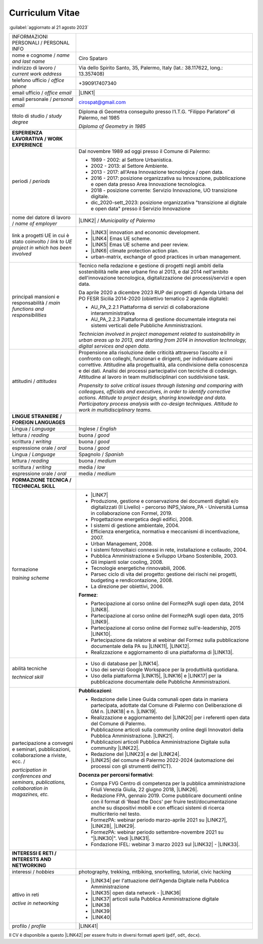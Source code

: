 
.. _h5f2f6717147d312225a7e273f181b7f:

Curriculum Vitae
################

:guilabel:`aggiornato al 21 agosto 2023`


+--------------------------------------------------------------------------------------+---------------------------------------------------------------------------------------------------------------------------------------------------------------------------------------------------------------------------------------------------------------------------------------------------------------------------------------------------------------------------------+
|INFORMAZIONI PERSONALI / PERSONAL INFO                                                |                                                                                                                                                                                                                                                                                                                                                                                 |
+--------------------------------------------------------------------------------------+---------------------------------------------------------------------------------------------------------------------------------------------------------------------------------------------------------------------------------------------------------------------------------------------------------------------------------------------------------------------------------+
|nome e cognome / \ |STYLE0|\                                                          |Ciro Spataro                                                                                                                                                                                                                                                                                                                                                                     |
+--------------------------------------------------------------------------------------+---------------------------------------------------------------------------------------------------------------------------------------------------------------------------------------------------------------------------------------------------------------------------------------------------------------------------------------------------------------------------------+
|indirizzo di lavoro / \ |STYLE1|\                                                     |Via dello Spirito Santo, 35, Palermo, Italy (lat.: 38.117622, long.: 13.357408)                                                                                                                                                                                                                                                                                                  |
+--------------------------------------------------------------------------------------+---------------------------------------------------------------------------------------------------------------------------------------------------------------------------------------------------------------------------------------------------------------------------------------------------------------------------------------------------------------------------------+
|telefono ufficio / \ |STYLE2|\                                                        |+390917407340                                                                                                                                                                                                                                                                                                                                                                    |
+--------------------------------------------------------------------------------------+---------------------------------------------------------------------------------------------------------------------------------------------------------------------------------------------------------------------------------------------------------------------------------------------------------------------------------------------------------------------------------+
|email ufficio / \ |STYLE3|\                                                           |\ |LINK1|\                                                                                                                                                                                                                                                                                                                                                                       |
+--------------------------------------------------------------------------------------+---------------------------------------------------------------------------------------------------------------------------------------------------------------------------------------------------------------------------------------------------------------------------------------------------------------------------------------------------------------------------------+
|email personale / \ |STYLE4|\                                                         |cirospat@gmail.com                                                                                                                                                                                                                                                                                                                                                               |
+--------------------------------------------------------------------------------------+---------------------------------------------------------------------------------------------------------------------------------------------------------------------------------------------------------------------------------------------------------------------------------------------------------------------------------------------------------------------------------+
|titolo di studio / \ |STYLE5|\                                                        |Diploma di Geometra conseguito presso l’I.T.G. “Filippo Parlatore” di Palermo, nel 1985                                                                                                                                                                                                                                                                                          |
|                                                                                      |                                                                                                                                                                                                                                                                                                                                                                                 |
|                                                                                      |\ |STYLE6|\                                                                                                                                                                                                                                                                                                                                                                      |
+--------------------------------------------------------------------------------------+---------------------------------------------------------------------------------------------------------------------------------------------------------------------------------------------------------------------------------------------------------------------------------------------------------------------------------------------------------------------------------+
|\ |STYLE7|\                                                                           |                                                                                                                                                                                                                                                                                                                                                                                 |
+--------------------------------------------------------------------------------------+---------------------------------------------------------------------------------------------------------------------------------------------------------------------------------------------------------------------------------------------------------------------------------------------------------------------------------------------------------------------------------+
|periodi / \ |STYLE8|\                                                                 |Dal novembre 1989 ad oggi presso il Comune di Palermo:                                                                                                                                                                                                                                                                                                                           |
|                                                                                      |                                                                                                                                                                                                                                                                                                                                                                                 |
|                                                                                      |* 1989 - 2002: al Settore Urbanistica.                                                                                                                                                                                                                                                                                                                                           |
|                                                                                      |                                                                                                                                                                                                                                                                                                                                                                                 |
|                                                                                      |* 2002 - 2013: al Settore Ambiente.                                                                                                                                                                                                                                                                                                                                              |
|                                                                                      |                                                                                                                                                                                                                                                                                                                                                                                 |
|                                                                                      |* 2013 - 2017: all'Area Innovazione tecnologica / open data.                                                                                                                                                                                                                                                                                                                     |
|                                                                                      |                                                                                                                                                                                                                                                                                                                                                                                 |
|                                                                                      |* 2016 - 2017: posizione organizzativa su Innovazione, pubblicazione e open data presso Area Innovazione tecnologica.                                                                                                                                                                                                                                                            |
|                                                                                      |                                                                                                                                                                                                                                                                                                                                                                                 |
|                                                                                      |* 2018 - posizione corrente: Servizio Innovazione, UO transizione digitale.                                                                                                                                                                                                                                                                                                      |
|                                                                                      |                                                                                                                                                                                                                                                                                                                                                                                 |
|                                                                                      |* dic_2020-sett_2023: posizione organizzativa "transizione al digitale e open data" presso il Servizio Innovazione                                                                                                                                                                                                                                                               |
+--------------------------------------------------------------------------------------+---------------------------------------------------------------------------------------------------------------------------------------------------------------------------------------------------------------------------------------------------------------------------------------------------------------------------------------------------------------------------------+
|nome del datore di lavoro / \ |STYLE9|\                                               |\ |LINK2|\  / \ |STYLE10|\                                                                                                                                                                                                                                                                                                                                                       |
+--------------------------------------------------------------------------------------+---------------------------------------------------------------------------------------------------------------------------------------------------------------------------------------------------------------------------------------------------------------------------------------------------------------------------------------------------------------------------------+
|link a progetti UE in cui è stato coinvolto / \ |STYLE11|\                            |* \ |LINK3|\   innovation and economic development.                                                                                                                                                                                                                                                                                                                              |
|                                                                                      |                                                                                                                                                                                                                                                                                                                                                                                 |
|                                                                                      |* \ |LINK4|\   Emas UE scheme.                                                                                                                                                                                                                                                                                                                                                   |
|                                                                                      |                                                                                                                                                                                                                                                                                                                                                                                 |
|                                                                                      |* \ |LINK5|\   Emas UE scheme and peer review.                                                                                                                                                                                                                                                                                                                                   |
|                                                                                      |                                                                                                                                                                                                                                                                                                                                                                                 |
|                                                                                      |* \ |LINK6|\   climate protection action plan.                                                                                                                                                                                                                                                                                                                                   |
|                                                                                      |                                                                                                                                                                                                                                                                                                                                                                                 |
|                                                                                      |* urban-matrix, exchange of good practices in urban management.                                                                                                                                                                                                                                                                                                                  |
+--------------------------------------------------------------------------------------+---------------------------------------------------------------------------------------------------------------------------------------------------------------------------------------------------------------------------------------------------------------------------------------------------------------------------------------------------------------------------------+
|principali mansioni e responsabilità  /  \ |STYLE12|\                                 |Tecnico nella redazione e gestione di progetti negli ambiti della sostenibilità nelle aree urbane fino al 2013, e dal 2014 nell'ambito dell'innovazione tecnologica, digitalizzazione dei processi/servizi e open data.                                                                                                                                                          |
|                                                                                      |                                                                                                                                                                                                                                                                                                                                                                                 |
|                                                                                      |Da aprile 2020 a dicembre 2023 RUP dei progetti di Agenda Urbana del PO FESR Sicilia 2014-2020 (obiettivo tematico 2 agenda digitale):                                                                                                                                                                                                                                           |
|                                                                                      |                                                                                                                                                                                                                                                                                                                                                                                 |
|                                                                                      |* AU_PA_2.2.1 Piattaforma di servizi di collaborazione interamministrativa                                                                                                                                                                                                                                                                                                       |
|                                                                                      |                                                                                                                                                                                                                                                                                                                                                                                 |
|                                                                                      |* AU_PA_2.2.3 Piattaforma di gestione documentale integrata nei sistemi verticali delle Pubbliche Amministrazioni.                                                                                                                                                                                                                                                               |
|                                                                                      |                                                                                                                                                                                                                                                                                                                                                                                 |
|                                                                                      |\ |STYLE13|\                                                                                                                                                                                                                                                                                                                                                                     |
+--------------------------------------------------------------------------------------+---------------------------------------------------------------------------------------------------------------------------------------------------------------------------------------------------------------------------------------------------------------------------------------------------------------------------------------------------------------------------------+
|attitudini / \ |STYLE14|\                                                             |Propensione alla risoluzione delle criticità attraverso l’ascolto e il confronto con colleghi, funzionari e dirigenti, per individuare azioni correttive. Attitudine alla progettualità, alla condivisione della conoscenza e dei dati.  Analisi dei processi  partecipativi  con tecniche  di  codesign.  Attitudine al lavoro in team multidisciplinari con suddivisione task. |
|                                                                                      |                                                                                                                                                                                                                                                                                                                                                                                 |
|                                                                                      |\ |STYLE15|\                                                                                                                                                                                                                                                                                                                                                                     |
+--------------------------------------------------------------------------------------+---------------------------------------------------------------------------------------------------------------------------------------------------------------------------------------------------------------------------------------------------------------------------------------------------------------------------------------------------------------------------------+
|\ |STYLE16|\                                                                          |                                                                                                                                                                                                                                                                                                                                                                                 |
+--------------------------------------------------------------------------------------+---------------------------------------------------------------------------------------------------------------------------------------------------------------------------------------------------------------------------------------------------------------------------------------------------------------------------------------------------------------------------------+
|Lingua / \ |STYLE17|\                                                                 |Inglese / \ |STYLE18|\                                                                                                                                                                                                                                                                                                                                                           |
+--------------------------------------------------------------------------------------+---------------------------------------------------------------------------------------------------------------------------------------------------------------------------------------------------------------------------------------------------------------------------------------------------------------------------------------------------------------------------------+
|lettura / \ |STYLE19|\                                                                |buona / \ |STYLE20|\                                                                                                                                                                                                                                                                                                                                                             |
+--------------------------------------------------------------------------------------+---------------------------------------------------------------------------------------------------------------------------------------------------------------------------------------------------------------------------------------------------------------------------------------------------------------------------------------------------------------------------------+
|scrittura / \ |STYLE21|\                                                              |buona / \ |STYLE22|\                                                                                                                                                                                                                                                                                                                                                             |
+--------------------------------------------------------------------------------------+---------------------------------------------------------------------------------------------------------------------------------------------------------------------------------------------------------------------------------------------------------------------------------------------------------------------------------------------------------------------------------+
|espressione orale / \ |STYLE23|\                                                      |buona / \ |STYLE24|\                                                                                                                                                                                                                                                                                                                                                             |
+--------------------------------------------------------------------------------------+---------------------------------------------------------------------------------------------------------------------------------------------------------------------------------------------------------------------------------------------------------------------------------------------------------------------------------------------------------------------------------+
|Lingua / \ |STYLE25|\                                                                 |Spagnolo / \ |STYLE26|\                                                                                                                                                                                                                                                                                                                                                          |
+--------------------------------------------------------------------------------------+---------------------------------------------------------------------------------------------------------------------------------------------------------------------------------------------------------------------------------------------------------------------------------------------------------------------------------------------------------------------------------+
|lettura / \ |STYLE27|\                                                                |buona / \ |STYLE28|\                                                                                                                                                                                                                                                                                                                                                             |
+--------------------------------------------------------------------------------------+---------------------------------------------------------------------------------------------------------------------------------------------------------------------------------------------------------------------------------------------------------------------------------------------------------------------------------------------------------------------------------+
|scrittura / \ |STYLE29|\                                                              |media / \ |STYLE30|\                                                                                                                                                                                                                                                                                                                                                             |
+--------------------------------------------------------------------------------------+---------------------------------------------------------------------------------------------------------------------------------------------------------------------------------------------------------------------------------------------------------------------------------------------------------------------------------------------------------------------------------+
|espressione orale / \ |STYLE31|\                                                      |media / \ |STYLE32|\                                                                                                                                                                                                                                                                                                                                                             |
+--------------------------------------------------------------------------------------+---------------------------------------------------------------------------------------------------------------------------------------------------------------------------------------------------------------------------------------------------------------------------------------------------------------------------------------------------------------------------------+
|\ |STYLE33|\                                                                          |                                                                                                                                                                                                                                                                                                                                                                                 |
+--------------------------------------------------------------------------------------+---------------------------------------------------------------------------------------------------------------------------------------------------------------------------------------------------------------------------------------------------------------------------------------------------------------------------------------------------------------------------------+
|formazione                                                                            |* \ |LINK7|\                                                                                                                                                                                                                                                                                                                                                                     |
|                                                                                      |                                                                                                                                                                                                                                                                                                                                                                                 |
|\ |STYLE34|\                                                                          |* Produzione, gestione e conservazione dei documenti digitali e/o digitalizzati (II Livello) - percorso INPS_Valore_PA - Università Lumsa in collaborazione con Formel, 2019.                                                                                                                                                                                                    |
|                                                                                      |                                                                                                                                                                                                                                                                                                                                                                                 |
|                                                                                      |* Progettazione energetica degli edifici, 2008.                                                                                                                                                                                                                                                                                                                                  |
|                                                                                      |                                                                                                                                                                                                                                                                                                                                                                                 |
|                                                                                      |* I  sistemi  di  gestione  ambientale,  2004.                                                                                                                                                                                                                                                                                                                                   |
|                                                                                      |                                                                                                                                                                                                                                                                                                                                                                                 |
|                                                                                      |* Efficienza  energetica,  normativa  e  meccanismi  di incentivazione, 2007.                                                                                                                                                                                                                                                                                                    |
|                                                                                      |                                                                                                                                                                                                                                                                                                                                                                                 |
|                                                                                      |* Urban Management, 2008.                                                                                                                                                                                                                                                                                                                                                        |
|                                                                                      |                                                                                                                                                                                                                                                                                                                                                                                 |
|                                                                                      |* I sistemi  fotovoltaici  connessi  in  rete, installazione  e collaudo, 2004.                                                                                                                                                                                                                                                                                                  |
|                                                                                      |                                                                                                                                                                                                                                                                                                                                                                                 |
|                                                                                      |* Pubblica Amministrazione e Sviluppo Urbano Sostenibile, 2003.                                                                                                                                                                                                                                                                                                                  |
|                                                                                      |                                                                                                                                                                                                                                                                                                                                                                                 |
|                                                                                      |* Gli impianti solar cooling, 2008.                                                                                                                                                                                                                                                                                                                                              |
|                                                                                      |                                                                                                                                                                                                                                                                                                                                                                                 |
|                                                                                      |* Tecnologie  energetiche  rinnovabili, 2006.                                                                                                                                                                                                                                                                                                                                    |
|                                                                                      |                                                                                                                                                                                                                                                                                                                                                                                 |
|                                                                                      |* Parsec ciclo di vita del progetto: gestione dei rischi nei progetti, budgeting e rendicontazione, 2008.                                                                                                                                                                                                                                                                        |
|                                                                                      |                                                                                                                                                                                                                                                                                                                                                                                 |
|                                                                                      |* La direzione per obiettivi, 2006.                                                                                                                                                                                                                                                                                                                                              |
|                                                                                      |                                                                                                                                                                                                                                                                                                                                                                                 |
|                                                                                      |\ |STYLE35|\ :                                                                                                                                                                                                                                                                                                                                                                   |
|                                                                                      |                                                                                                                                                                                                                                                                                                                                                                                 |
|                                                                                      |* Partecipazione al corso online del FormezPA sugli open data, 2014 \ |LINK8|\ .                                                                                                                                                                                                                                                                                                 |
|                                                                                      |                                                                                                                                                                                                                                                                                                                                                                                 |
|                                                                                      |* Partecipazione  al corso  online  del  FormezPA sugli open data,  2015 \ |LINK9|\ .                                                                                                                                                                                                                                                                                            |
|                                                                                      |                                                                                                                                                                                                                                                                                                                                                                                 |
|                                                                                      |* Partecipazione  al corso   online   del   Formez   sull'e-leadership, 2015 \ |LINK10|\ .                                                                                                                                                                                                                                                                                       |
|                                                                                      |                                                                                                                                                                                                                                                                                                                                                                                 |
|                                                                                      |* Partecipazione da relatore al webinar del Formez sulla pubblicazione documentale della PA su \ |LINK11|\ ,  \ |LINK12|\ .                                                                                                                                                                                                                                                      |
|                                                                                      |                                                                                                                                                                                                                                                                                                                                                                                 |
|                                                                                      |* Realizzazione e aggiornamento di una piattaforma di \ |LINK13|\ .                                                                                                                                                                                                                                                                                                              |
+--------------------------------------------------------------------------------------+---------------------------------------------------------------------------------------------------------------------------------------------------------------------------------------------------------------------------------------------------------------------------------------------------------------------------------------------------------------------------------+
|abilità tecniche                                                                      |* Uso di database per \ |LINK14|\ .                                                                                                                                                                                                                                                                                                                                              |
|                                                                                      |                                                                                                                                                                                                                                                                                                                                                                                 |
|\ |STYLE36|\                                                                          |* Uso dei servizi Google Workspace per la produttività quotidiana.                                                                                                                                                                                                                                                                                                               |
|                                                                                      |                                                                                                                                                                                                                                                                                                                                                                                 |
|                                                                                      |* Uso della piattaforma \ |LINK15|\ , \ |LINK16|\  e \ |LINK17|\  per la pubblicazione documentale delle Pubbliche Amministrazioni.                                                                                                                                                                                                                                              |
+--------------------------------------------------------------------------------------+---------------------------------------------------------------------------------------------------------------------------------------------------------------------------------------------------------------------------------------------------------------------------------------------------------------------------------------------------------------------------------+
|partecipazione a convegni e seminari, pubblicazioni, collaborazione a riviste, ecc. / |\ |STYLE38|\ :                                                                                                                                                                                                                                                                                                                                                                   |
|                                                                                      |                                                                                                                                                                                                                                                                                                                                                                                 |
|\ |STYLE37|\                                                                          |* Redazione delle Linee Guida comunali open data in maniera partecipata, adottate dal Comune di Palermo con Deliberazione di GM n. \ |LINK18|\  e n. \ |LINK19|\ .                                                                                                                                                                                                               |
|                                                                                      |                                                                                                                                                                                                                                                                                                                                                                                 |
|                                                                                      |* Realizzazione e aggiornamento del  \ |LINK20|\  per i referenti open data del Comune di Palermo.                                                                                                                                                                                                                                                                               |
|                                                                                      |                                                                                                                                                                                                                                                                                                                                                                                 |
|                                                                                      |* Pubblicazione articoli sulla community online degli Innovatori della Pubblica Amministrazione. \ |LINK21|\ .                                                                                                                                                                                                                                                                   |
|                                                                                      |                                                                                                                                                                                                                                                                                                                                                                                 |
|                                                                                      |* Pubblicazioni articoli Pubblica Amministrazione Digitale sulla community \ |LINK22|\ .                                                                                                                                                                                                                                                                                         |
|                                                                                      |                                                                                                                                                                                                                                                                                                                                                                                 |
|                                                                                      |* Redazione del \ |LINK23|\  e del \ |LINK24|\ .                                                                                                                                                                                                                                                                                                                                 |
|                                                                                      |                                                                                                                                                                                                                                                                                                                                                                                 |
|                                                                                      |* \ |LINK25|\  del comune di Palermo 2022-2024 (automazione dei processi con gli strumenti dell’ICT).                                                                                                                                                                                                                                                                            |
|                                                                                      |                                                                                                                                                                                                                                                                                                                                                                                 |
|                                                                                      |\ |STYLE39|\ :                                                                                                                                                                                                                                                                                                                                                                   |
|                                                                                      |                                                                                                                                                                                                                                                                                                                                                                                 |
|                                                                                      |* Compa FVG Centro di competenza per la pubblica amministrazione Friuli Venezia Giulia, 22 giugno 2018,  \ |LINK26|\ .                                                                                                                                                                                                                                                           |
|                                                                                      |                                                                                                                                                                                                                                                                                                                                                                                 |
|                                                                                      |* Redazione FPA, gennaio 2019. Come pubblicare documenti online con il format di 'Read the Docs' per fruire testi/documentazione anche su dispositivi mobili e con efficaci sistemi di ricerca multicriterio nel testo.                                                                                                                                                          |
|                                                                                      |                                                                                                                                                                                                                                                                                                                                                                                 |
|                                                                                      |* FormezPA: webinar periodo marzo-aprile 2021 su \ |LINK27|\ , \ |LINK28|\ , \ |LINK29|\ .                                                                                                                                                                                                                                                                                       |
|                                                                                      |                                                                                                                                                                                                                                                                                                                                                                                 |
|                                                                                      |* FormezPA: webinar periodo settembre-novembre 2021 su "\ |LINK30|\ ". Vedi \ |LINK31|\ .                                                                                                                                                                                                                                                                                        |
|                                                                                      |                                                                                                                                                                                                                                                                                                                                                                                 |
|                                                                                      |* Fondazione IFEL: webinar 3  marzo 2023 sul \ |LINK32|\  - \ |LINK33|\ .                                                                                                                                                                                                                                                                                                        |
|                                                                                      |                                                                                                                                                                                                                                                                                                                                                                                 |
+--------------------------------------------------------------------------------------+---------------------------------------------------------------------------------------------------------------------------------------------------------------------------------------------------------------------------------------------------------------------------------------------------------------------------------------------------------------------------------+
|\ |STYLE40|\                                                                          |                                                                                                                                                                                                                                                                                                                                                                                 |
+--------------------------------------------------------------------------------------+---------------------------------------------------------------------------------------------------------------------------------------------------------------------------------------------------------------------------------------------------------------------------------------------------------------------------------------------------------------------------------+
|interessi / \ |STYLE41|\                                                              |photography, trekking, mtbiking, snorkelling, tutorial, civic hacking                                                                                                                                                                                                                                                                                                            |
+--------------------------------------------------------------------------------------+---------------------------------------------------------------------------------------------------------------------------------------------------------------------------------------------------------------------------------------------------------------------------------------------------------------------------------------------------------------------------------+
|attivo in reti                                                                        |* \ |LINK34|\  per l'attuazione dell'Agenda Digitale nella Pubblica Amministrazione                                                                                                                                                                                                                                                                                              |
|                                                                                      |                                                                                                                                                                                                                                                                                                                                                                                 |
|\ |STYLE42|\                                                                          |* \ |LINK35|\  open data network - \ |LINK36|\                                                                                                                                                                                                                                                                                                                                   |
|                                                                                      |                                                                                                                                                                                                                                                                                                                                                                                 |
|                                                                                      |* \ |LINK37|\  articoli sulla Pubblica Amministrazione digitale                                                                                                                                                                                                                                                                                                                  |
|                                                                                      |                                                                                                                                                                                                                                                                                                                                                                                 |
|                                                                                      |* \ |LINK38|\                                                                                                                                                                                                                                                                                                                                                                    |
|                                                                                      |                                                                                                                                                                                                                                                                                                                                                                                 |
|                                                                                      |* \ |LINK39|\                                                                                                                                                                                                                                                                                                                                                                    |
|                                                                                      |                                                                                                                                                                                                                                                                                                                                                                                 |
|                                                                                      |* \ |LINK40|\                                                                                                                                                                                                                                                                                                                                                                    |
+--------------------------------------------------------------------------------------+---------------------------------------------------------------------------------------------------------------------------------------------------------------------------------------------------------------------------------------------------------------------------------------------------------------------------------------------------------------------------------+
|profilo / \ |STYLE43|\                                                                |\ |LINK41|\                                                                                                                                                                                                                                                                                                                                                                      |
+--------------------------------------------------------------------------------------+---------------------------------------------------------------------------------------------------------------------------------------------------------------------------------------------------------------------------------------------------------------------------------------------------------------------------------------------------------------------------------+

Il CV è disponibile a questo \ |LINK42|\  per essere fruito in diversi formati aperti (``pdf``, ``odt``, ``docx``).

.. bottom of content


.. |STYLE0| replace:: *name and last name*

.. |STYLE1| replace:: *current work address*

.. |STYLE2| replace:: *office phone*

.. |STYLE3| replace:: *office email*

.. |STYLE4| replace:: *personal email*

.. |STYLE5| replace:: *study degree*

.. |STYLE6| replace:: *Diploma of Geometry in 1985*

.. |STYLE7| replace:: **ESPERIENZA LAVORATIVA / WORK EXPERIENCE**

.. |STYLE8| replace:: *periods*

.. |STYLE9| replace:: *name of employer*

.. |STYLE10| replace:: *Municipality of Palermo*

.. |STYLE11| replace:: *link to UE project in which has been involved*

.. |STYLE12| replace:: *main functions and responsibilities*

.. |STYLE13| replace:: *Technician involved in project management related  to sustainability in urban areas up to 2013, and starting from 2014 in innovation technology, digital services and open data.*

.. |STYLE14| replace:: *attitudes*

.. |STYLE15| replace:: *Propensity to solve critical issues through listening and comparing with colleagues, officials and executives, in order to identify corrective actions. Attitude to project design, sharing knowledge and data. Participatory process analysis with co-design techniques.  Attitude to work in multidisciplinary teams.*

.. |STYLE16| replace:: **LINGUE STRANIERE / FOREIGN LANGUAGES**

.. |STYLE17| replace:: *Language*

.. |STYLE18| replace:: *English*

.. |STYLE19| replace:: *reading*

.. |STYLE20| replace:: *good*

.. |STYLE21| replace:: *writing*

.. |STYLE22| replace:: *good*

.. |STYLE23| replace:: *oral*

.. |STYLE24| replace:: *good*

.. |STYLE25| replace:: *Language*

.. |STYLE26| replace:: *Spanish*

.. |STYLE27| replace:: *reading*

.. |STYLE28| replace:: *medium*

.. |STYLE29| replace:: *writing*

.. |STYLE30| replace:: *low*

.. |STYLE31| replace:: *oral*

.. |STYLE32| replace:: *medium*

.. |STYLE33| replace:: **FORMAZIONE TECNICA / TECHNICAL SKILL**

.. |STYLE34| replace:: *training scheme*

.. |STYLE35| replace:: **Formez**

.. |STYLE36| replace:: *technical skill*

.. |STYLE37| replace:: *participation in conferences and seminars, publications, collaboration in magazines, etc.*

.. |STYLE38| replace:: **Pubblicazioni**

.. |STYLE39| replace:: **Docenza per percorsi formativi**

.. |STYLE40| replace:: **INTERESSI E RETI / INTERESTS AND NETWORKING**

.. |STYLE41| replace:: *hobbies*

.. |STYLE42| replace:: *active in networking*

.. |STYLE43| replace:: *profile*


.. |LINK1| raw:: html

    <a href="mailto:c.spataro@comune.palermo.it">c.spataro@comune.palermo.it</a>

.. |LINK2| raw:: html

    <a href="https://www.comune.palermo.it/" target="_blank">Comune di Palermo</a>

.. |LINK3| raw:: html

    <a href="http://poieinkaiprattein.org/cied/" target="_blank">cied</a>

.. |LINK4| raw:: html

    <a href="http://ec.europa.eu/environment/life/project/Projects/index.cfm?fuseaction=search.dspPage&n_proj_id=778&docType=pdf" target="_blank">euro-emas</a>

.. |LINK5| raw:: html

    <a href="http://slideplayer.com/slide/4835066/" target="_blank">etiv</a>

.. |LINK6| raw:: html

    <a href="http://bit.ly/medclima" target="_blank">medclima</a>

.. |LINK7| raw:: html

    <a href="https://drive.google.com/file/d/0B6CeRtv_wk8XZWM1Nzc1OWYtMGJiYi00YjFjLWIyYTktZWM3N2I2MmYyYWU4/view" target="_blank">Partecipazione a percorsi formativi</a>

.. |LINK8| raw:: html

    <a href="http://eventipa.formez.it/node/29227" target="_blank">eventipa.formez.it/node/29227</a>

.. |LINK9| raw:: html

    <a href="http://eventipa.formez.it/node/57587" target="_blank">eventipa.formez.it/node/57587</a>

.. |LINK10| raw:: html

    <a href="http://eventipa.formez.it/node/57584" target="_blank">eventipa.formez.it/node/57584</a>

.. |LINK11| raw:: html

    <a href="https://docs.italia.it" target="_blank">Docs Italia</a>

.. |LINK12| raw:: html

    <a href="http://eventipa.formez.it/node/148190" target="_blank">eventipa.formez.it/node/148190</a>

.. |LINK13| raw:: html

    <a href="https://sites.google.com/view/opendataformazione" target="_blank">formazione open data</a>

.. |LINK14| raw:: html

    <a href="https://cirospat.github.io/maps/" target="_blank">la costruzione di mappe interattive</a>

.. |LINK15| raw:: html

    <a href="http://readthedocs.io/" target="_blank">Read the Docs</a>

.. |LINK16| raw:: html

    <a href="https://squidfunk.github.io/mkdocs-material/" target="_blank">MkDocs Material</a>

.. |LINK17| raw:: html

    <a href="https://comunepalermo.gitbook.io/gestione-documentale-nella-pa-2023/" target="_blank">Gitbook</a>

.. |LINK18| raw:: html

    <a href="https://www.comune.palermo.it/js/server/normative/_13122013090000.pdf" target="_blank">252/2013</a>

.. |LINK19| raw:: html

    <a href="http://linee-guida-open-data-comune-palermo.readthedocs.io/it/latest/" target="_blank">97/2017</a>

.. |LINK20| raw:: html

    <a href="https://sites.google.com/view/opendataformazione" target="_blank">portale didattico su open data</a>

.. |LINK21| raw:: html

    <a href="http://www.innovatoripa.it/blogs/cirospataro" target="_blank">http://www.innovatoripa.it/blogs/cirospataro</a>

.. |LINK22| raw:: html

    <a href="https://cirospat.medium.com/" target="_blank">Medium</a>

.. |LINK23| raw:: html

    <a href="https://cirospat.readthedocs.io/it/latest/piano_triennale_informatica_comune_palermo_2020-2022_delibera_GC_149_29-06-2020.html" target="_blank">Piano triennale per l’Informatica del Comune di Palermo 2020-2022</a>

.. |LINK24| raw:: html

    <a href="https://comune-palermo.gitbook.io/piano-triennale-informatica-comune-palermo-2022-24/" target="_blank">Piano triennale per l’Informatica del Comune di Palermo 2022-2024</a>

.. |LINK25| raw:: html

    <a href="https://docs.google.com/presentation/d/e/2PACX-1vQ3n_gwSyf51VwL1NvRrD94NlvFOoeGdEWxn0mtj4hXoQu_IP7HNb-y9PIRfScA0BYQtzrxUe5mS8-L/pub?start=false&loop=false&delayms=3000" target="_blank">Contributi alla redazione del PIAO</a>

.. |LINK26| raw:: html

    <a href="https://compa.fvg.it/Risorse-per-te/Video-Gallery/opendataFVG-2018/Ciro-Spataro" target="_blank">percorso open data del comune di Palermo</a>

.. |LINK27| raw:: html

    <a href="http://eventipa.formez.it/node/294191" target="_blank">Come applicare il Piano Triennale in un Ente Locale</a>

.. |LINK28| raw:: html

    <a href="http://eventipa.formez.it/node/294204" target="_blank">Digitalizzare i processi negli Enti Locali</a>

.. |LINK29| raw:: html

    <a href="http://eventipa.formez.it/node/294207" target="_blank">I dati nella Pubblica Amministrazione</a>

.. |LINK30| raw:: html

    <a href="http://eventipa.formez.it/node/321929" target="_blank">L’analisi dei procedimenti in un Ente Locale e i passi per la digitalizzazione</a>

.. |LINK31| raw:: html

    <a href="https://uo-transizionedigitalecomunepalermo.github.io/mappatura-procedimenti-amministrativi/" target="_blank">progetto di documentazione</a>

.. |LINK32| raw:: html

    <a href="https://www.fondazioneifel.it/catalogo-eventi/event/100-riforma-e-innovazione-enti-locali/3346-il-piano-triennale-per-l-informatica-della-pa-2022-2024-uno-strumento-per-la-transizione-digitale-dei-comuni" target="_blank">Piano triennale per l’informatica, focus sui comuni</a>

.. |LINK33| raw:: html

    <a href="https://youtu.be/9NsZ3GSzy8E?t=3300" target="_blank">video</a>

.. |LINK34| raw:: html

    <a href="https://forum.italia.it/u/cirospat/activity" target="_blank">forum DocsItalia</a>

.. |LINK35| raw:: html

    <a href="http://opendatasicilia.it/author/cirospat/" target="_blank">opendatasicilia</a>

.. |LINK36| raw:: html

    <a href="https://groups.google.com/forum/#!forum/opendatasicilia" target="_blank">mailing list opendatasicilia</a>

.. |LINK37| raw:: html

    <a href="https://cirospat.medium.com/" target="_blank">medium.com</a>

.. |LINK38| raw:: html

    <a href="https://twitter.com/cirospat" target="_blank">twitter.com/cirospat</a>

.. |LINK39| raw:: html

    <a href="https://www.linkedin.com/in/cirospataro/" target="_blank">linkedin.com/in/cirospataro</a>

.. |LINK40| raw:: html

    <a href="https://www.facebook.com/groups/cad.ancitel/" target="_blank">Codice Amministrazione Digitale</a>

.. |LINK41| raw:: html

    <a href="https://cirospat.readthedocs.io" target="_blank">cirospat.readthedocs.io</a>

.. |LINK42| raw:: html

    <a href="https://docs.google.com/document/d/1apRGDYexeQPDBWA-yOKEVsJOwQGYk5zUAs2-aJY50rA" target="_blank">link</a>

